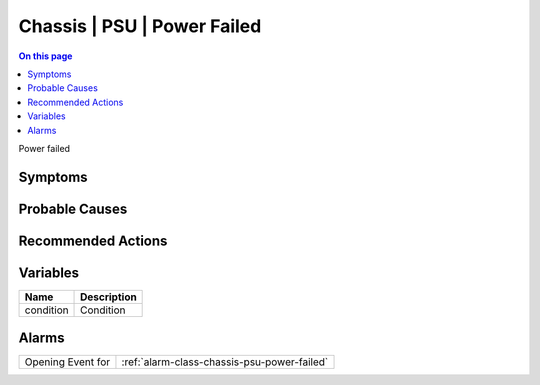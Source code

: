 .. _event-class-chassis-psu-power-failed:

============================
Chassis | PSU | Power Failed
============================
.. contents:: On this page
    :local:
    :backlinks: none
    :depth: 1
    :class: singlecol

Power failed

Symptoms
--------
.. todo::
    Describe Chassis | PSU | Power Failed symptoms

Probable Causes
---------------
.. todo::
    Describe Chassis | PSU | Power Failed probable causes

Recommended Actions
-------------------
.. todo::
    Describe Chassis | PSU | Power Failed recommended actions

Variables
----------
==================== ==================================================
Name                 Description
==================== ==================================================
condition            Condition
==================== ==================================================

Alarms
------
================= ======================================================================
Opening Event for :ref:`alarm-class-chassis-psu-power-failed`
================= ======================================================================
